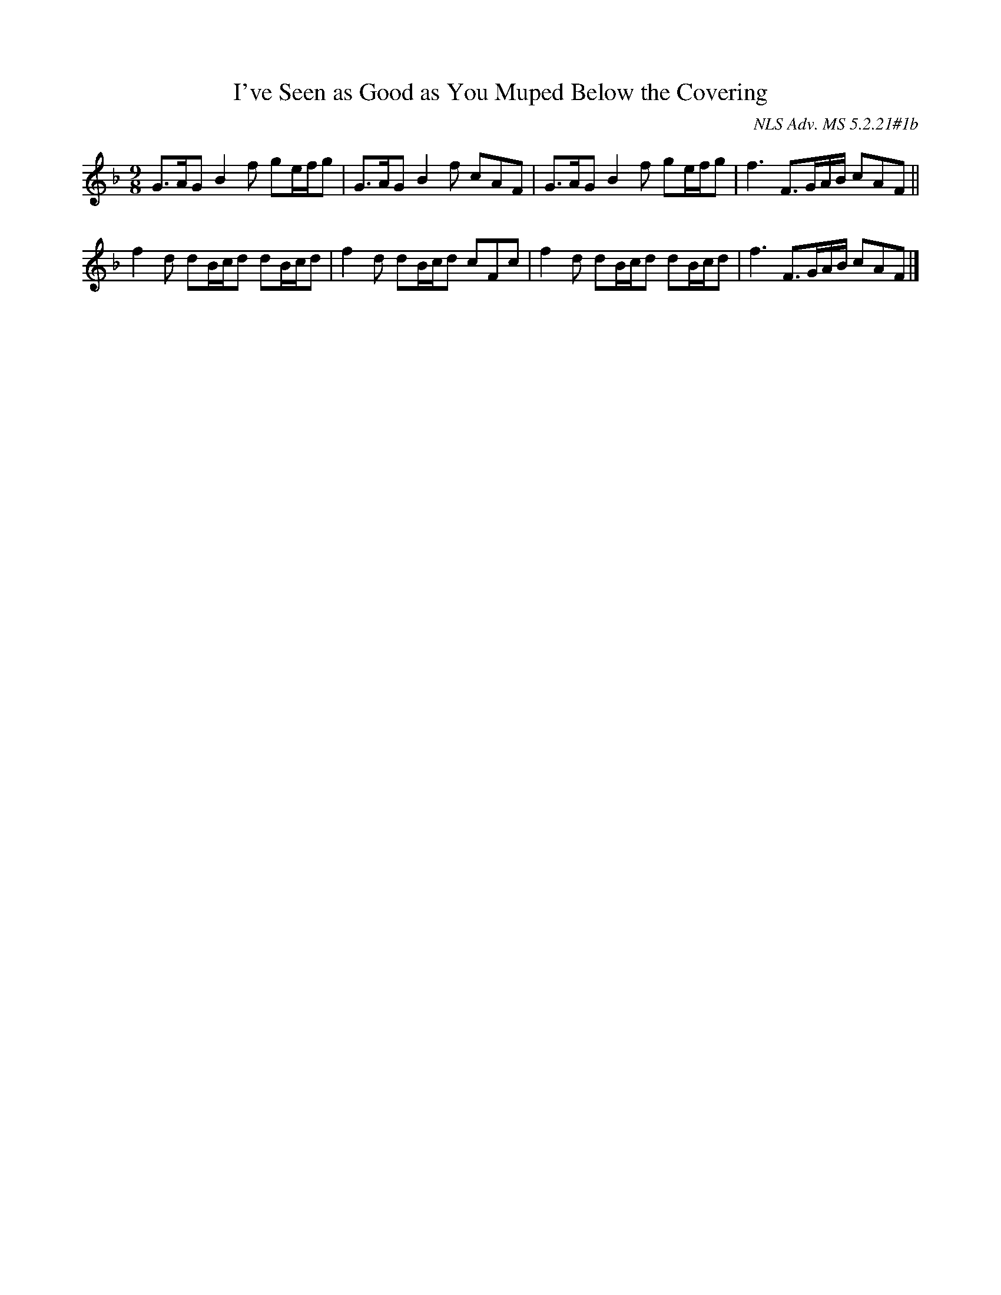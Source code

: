 X: 3
T:I've Seen as Good as You Muped Below the Covering
M:9/8
L:1/8
S:George Skene's Music Book 1715
O:NLS Adv. MS 5.2.21#1b
B:SOITD
Z:ps (Peter Stewart pete:wintonstables.fsnet.co.uk) tradtunes 2003-9-5
K:GDorian
G>AG B2f ge/f/g | G>AG B2f cAF | G>AG B2f ge/f/g | f3F>GA/B/ cAF ||
f2d dB/c/d dB/c/d | f2d dB/c/d cFc | f2d dB/c/d dB/c/d | f3 F>GA/B/ cAF |]

